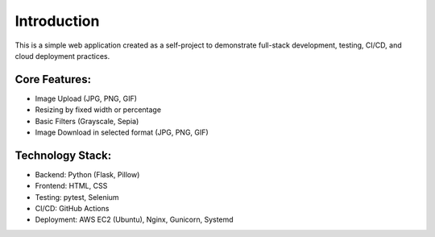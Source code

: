 Introduction
============

This is a simple web application created as a self-project to demonstrate
full-stack development, testing, CI/CD, and cloud deployment practices.

Core Features:
--------------
* Image Upload (JPG, PNG, GIF)
* Resizing by fixed width or percentage
* Basic Filters (Grayscale, Sepia)
* Image Download in selected format (JPG, PNG, GIF)

Technology Stack:
-----------------
* Backend: Python (Flask, Pillow)
* Frontend: HTML, CSS
* Testing: pytest, Selenium
* CI/CD: GitHub Actions
* Deployment: AWS EC2 (Ubuntu), Nginx, Gunicorn, Systemd